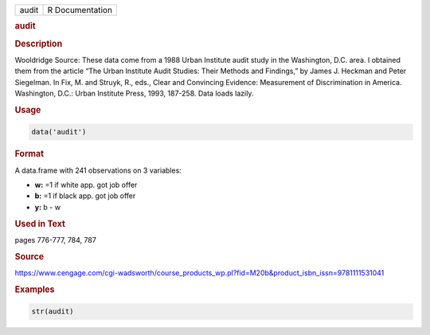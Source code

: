 .. container::

   ===== ===============
   audit R Documentation
   ===== ===============

   .. rubric:: audit
      :name: audit

   .. rubric:: Description
      :name: description

   Wooldridge Source: These data come from a 1988 Urban Institute audit
   study in the Washington, D.C. area. I obtained them from the article
   “The Urban Institute Audit Studies: Their Methods and Findings,” by
   James J. Heckman and Peter Siegelman. In Fix, M. and Struyk, R.,
   eds., Clear and Convincing Evidence: Measurement of Discrimination in
   America. Washington, D.C.: Urban Institute Press, 1993, 187-258. Data
   loads lazily.

   .. rubric:: Usage
      :name: usage

   .. code:: R

      data('audit')

   .. rubric:: Format
      :name: format

   A data.frame with 241 observations on 3 variables:

   -  **w:** =1 if white app. got job offer

   -  **b:** =1 if black app. got job offer

   -  **y:** b - w

   .. rubric:: Used in Text
      :name: used-in-text

   pages 776-777, 784, 787

   .. rubric:: Source
      :name: source

   https://www.cengage.com/cgi-wadsworth/course_products_wp.pl?fid=M20b&product_isbn_issn=9781111531041

   .. rubric:: Examples
      :name: examples

   .. code:: R

       str(audit)
